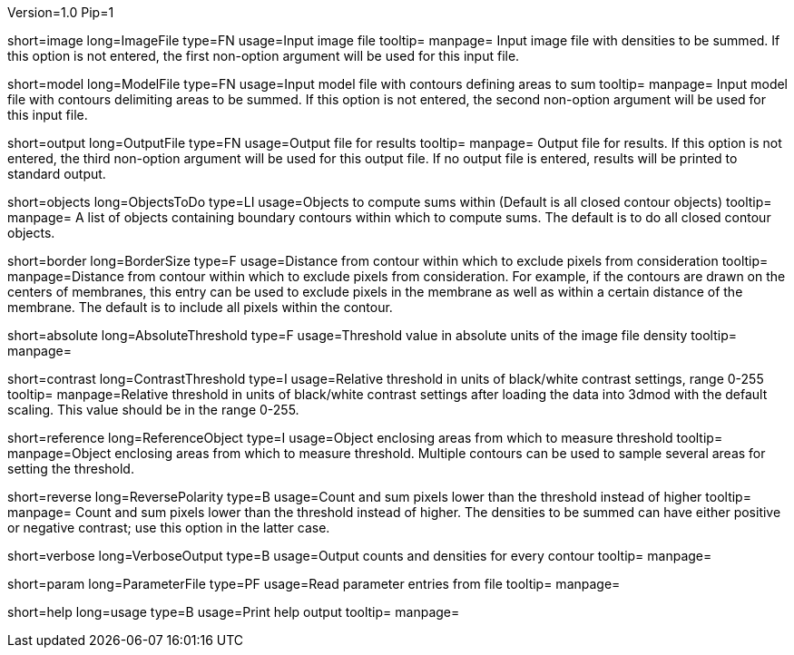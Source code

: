 Version=1.0
Pip=1

[Field = Image file]
short=image
long=ImageFile
type=FN
usage=Input image file
tooltip=
manpage= Input image file with densities to be summed.  If this option
is not entered, the first non-option argument will be used for this input
file.

[Field = Model file]
short=model
long=ModelFile
type=FN
usage=Input model file with contours defining areas to sum
tooltip=
manpage= Input model file with contours delimiting areas to be summed.  
If this option is not entered, the second non-option argument will be used for
this input file.

[Field = Output file]
short=output
long=OutputFile
type=FN
usage=Output file for results
tooltip=
manpage= Output file for results. If this option is not entered, the 
third non-option argument will be used for this output file.  If no output
file is entered, results will be printed to standard output.

[Field = Objects to do]
short=objects
long=ObjectsToDo
type=LI
usage=Objects to compute sums within (Default is all closed contour objects)
tooltip=
manpage= A list of objects containing boundary contours within which
to compute sums.  The default is to do all closed contour objects.

[Field = Border size]
short=border
long=BorderSize
type=F
usage=Distance from contour within which to exclude pixels from consideration
tooltip=
manpage=Distance from contour within which to exclude pixels from
consideration.  For example, if the contours are drawn on the centers of
membranes, this entry can be used to exclude pixels in the membrane as well as
within a certain distance of the membrane.  The default is to include all
pixels within the contour. 

[StartGroup = Threshold setting]
[Field = Absolute threshold]
short=absolute
long=AbsoluteThreshold
type=F
usage=Threshold value in absolute units of the image file density
tooltip=
manpage=

[Field = Contrast threshold]
short=contrast
long=ContrastThreshold
type=I
usage=Relative threshold in units of black/white contrast settings, range 0-255
tooltip=
manpage=Relative threshold in units of black/white contrast settings after
loading the data into 3dmod with the default scaling.  This value should
be in the range 0-255.
[EndGroup]

[Field = Reference object]
short=reference
long=ReferenceObject
type=I
usage=Object enclosing areas from which to measure threshold
tooltip=
manpage=Object enclosing areas from which to measure threshold.  Multiple
contours can be used to sample several areas for setting the threshold.

[Field = Reverse polarity]
short=reverse
long=ReversePolarity
type=B
usage=Count and sum pixels lower than the threshold instead of higher
tooltip=
manpage= Count and sum pixels lower than the threshold instead of higher.  The
densities to be summed can have either positive or negative contrast; use this
option in the latter case.

[Field = Verbose output]
short=verbose
long=VerboseOutput
type=B
usage=Output counts and densities for every contour
tooltip=
manpage=

[Field = Parameter File]
short=param
long=ParameterFile
type=PF
usage=Read parameter entries from file
tooltip=
manpage=

[Field = usage]
short=help
long=usage
type=B
usage=Print help output
tooltip=
manpage=
